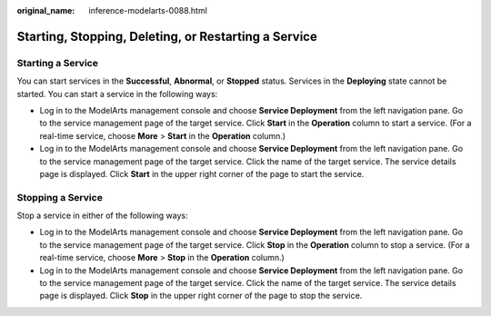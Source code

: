 :original_name: inference-modelarts-0088.html

.. _inference-modelarts-0088:

Starting, Stopping, Deleting, or Restarting a Service
=====================================================

Starting a Service
------------------

You can start services in the **Successful**, **Abnormal**, or **Stopped** status. Services in the **Deploying** state cannot be started. You can start a service in the following ways:

-  Log in to the ModelArts management console and choose **Service Deployment** from the left navigation pane. Go to the service management page of the target service. Click **Start** in the **Operation** column to start a service. (For a real-time service, choose **More** > **Start** in the **Operation** column.)
-  Log in to the ModelArts management console and choose **Service Deployment** from the left navigation pane. Go to the service management page of the target service. Click the name of the target service. The service details page is displayed. Click **Start** in the upper right corner of the page to start the service.

Stopping a Service
------------------

Stop a service in either of the following ways:

-  Log in to the ModelArts management console and choose **Service Deployment** from the left navigation pane. Go to the service management page of the target service. Click **Stop** in the **Operation** column to stop a service. (For a real-time service, choose **More** > **Stop** in the **Operation** column.)
-  Log in to the ModelArts management console and choose **Service Deployment** from the left navigation pane. Go to the service management page of the target service. Click the name of the target service. The service details page is displayed. Click **Stop** in the upper right corner of the page to stop the service.
